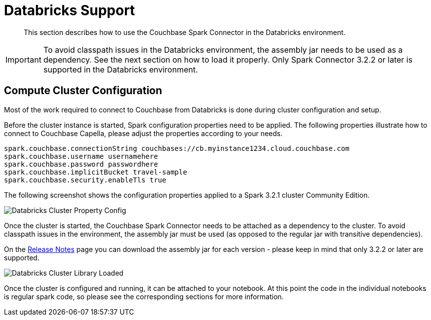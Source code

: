 = Databricks Support
:page-topic-type: concept

[abstract]
This section describes how to use the Couchbase Spark Connector in the Databricks environment.

IMPORTANT: To avoid classpath issues in the Databricks environment, the assembly jar needs to be used as a dependency. See
the next section on how to load it properly. Only Spark Connector 3.2.2 or later is supported in the Databricks environment.

== Compute Cluster Configuration
Most of the work required to connect to Couchbase from Databricks is done during cluster configuration and setup.

Before the cluster instance is started, Spark configuration properties need to be applied. The following properties illustrate
how to connect to Couchbase Capella, please adjust the properties according to your needs.

[source]
----
spark.couchbase.connectionString couchbases://cb.myinstance1234.cloud.couchbase.com
spark.couchbase.username usernamehere
spark.couchbase.password passwordhere
spark.couchbase.implicitBucket travel-sample
spark.couchbase.security.enableTls true
----

The following screenshot shows the configuration properties applied to a Spark 3.2.1 cluster Community Edition.

image::databricks-properties.png[Databricks Cluster Property Config]

Once the cluster is started, the Couchbase Spark Connector needs to be attached as a dependency to the cluster. To avoid
classpath issues in the environment, the assembly jar must be used (as opposed to the regular jar with transitive dependencies).

On the xref:release-notes.adoc[Release Notes] page you can download the assembly jar for each version - please keep in mind that only 3.2.2 or later are supported.

image::databricks-library.png[Databricks Cluster Library Loaded]

Once the cluster is configured and running, it can be attached to your notebook. At this point the code in the individual notebooks
is regular spark code, so please see the corresponding sections for more information.


